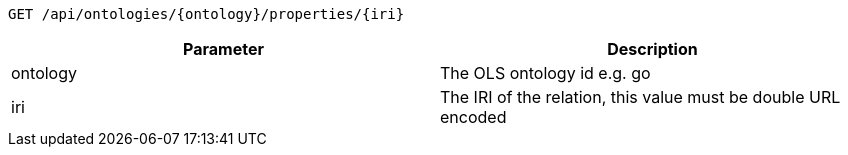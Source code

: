 ----
GET /api/ontologies/{ontology}/properties/{iri}
----

|===
|Parameter|Description

|ontology
|The OLS ontology id e.g. go

|iri
|The IRI of the relation, this value must be double URL encoded

|===